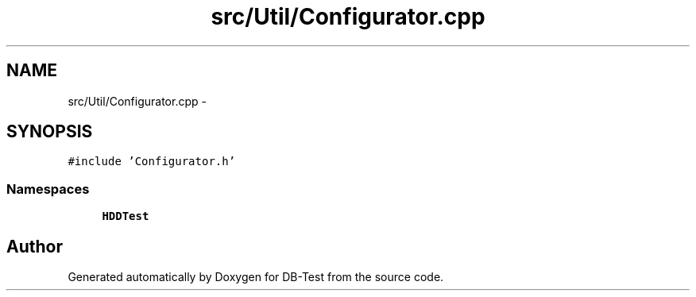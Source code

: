 .TH "src/Util/Configurator.cpp" 3 "Mon Nov 17 2014" "DB-Test" \" -*- nroff -*-
.ad l
.nh
.SH NAME
src/Util/Configurator.cpp \- 
.SH SYNOPSIS
.br
.PP
\fC#include 'Configurator\&.h'\fP
.br

.SS "Namespaces"

.in +1c
.ti -1c
.RI "\fBHDDTest\fP"
.br
.in -1c
.SH "Author"
.PP 
Generated automatically by Doxygen for DB-Test from the source code\&.
